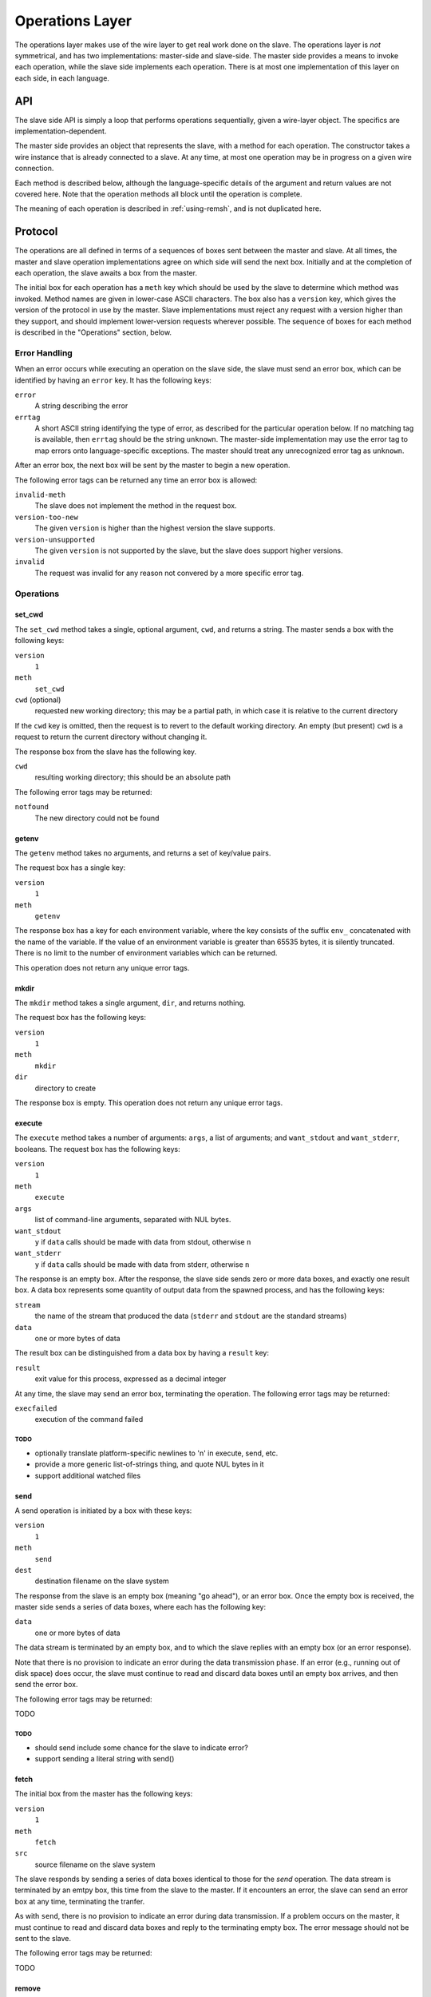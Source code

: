 Operations Layer
================

The operations layer makes use of the wire layer to get real work done on the
slave.  The operations layer is *not* symmetrical, and has two implementations:
master-side and slave-side.  The master side provides a means to invoke each
operation, while the slave side implements each operation.  There is at most
one implementation of this layer on each side, in each language.

API
---

The slave side API is simply a loop that performs operations sequentially,
given a wire-layer object.  The specifics are implementation-dependent.

The master side provides an object that represents the slave, with a method for
each operation.  The constructor takes a wire instance that is already
connected to a slave.  At any time, at most one operation may be in progress on
a given wire connection.

Each method is described below, although the language-specific details of the
argument and return values are not covered here.  Note that the operation
methods all block until the operation is complete.

The meaning of each operation is described in :ref:`using-remsh`, and is not
duplicated here.

Protocol
--------

The operations are all defined in terms of a sequences of boxes sent between
the master and slave.  At all times, the master and slave operation
implementations agree on which side will send the next box.  Initially and at
the completion of each operation, the slave awaits a box from the master. 

The initial box for each operation has a ``meth`` key which should be used by
the slave to determine which method was invoked.  Method names are given in
lower-case ASCII characters.  The box also has a ``version`` key, which gives
the version of the protocol in use by the master.  Slave implementations must
reject any request with a version higher than they support, and should
implement lower-version requests wherever possible.  The sequence of boxes for
each method is described in the "Operations" section, below.  

Error Handling
..............

When an error occurs while executing an operation on the slave side, the slave
must send an error box, which can be identified by having an ``error`` key.  It
has the following keys:

``error``
    A string describing the error

``errtag``
    A short ASCII string identifying the type of error, as described for the
    particular operation below.  If no matching tag is available, then
    ``errtag`` should be the string ``unknown``.  The master-side
    implementation may use the error tag to map errors onto language-specific
    exceptions.  The master should treat any unrecognized error tag as
    ``unknown``.

After an error box, the next box will be sent by the master to begin a new
operation.

The following error tags can be returned any time an error box is allowed:

``invalid-meth``
    The slave does not implement the method in the request box.

``version-too-new``
    The given ``version`` is higher than the highest version the slave supports.

``version-unsupported``
    The given ``version`` is not supported by the slave, but the slave does support
    higher versions.

``invalid``
    The request was invalid for any reason not convered by a more specific error tag.

Operations
..........

set_cwd
+++++++

The ``set_cwd`` method takes a single, optional argument, ``cwd``, and returns a
string.  The master sends a box with the following keys:

``version``
    ``1``

``meth``
    ``set_cwd``

``cwd`` (optional)
    requested new working directory; this may be a partial path, in which case
    it is relative to the current directory

If the ``cwd`` key is omitted, then the request is to revert to the default
working directory.  An empty (but present) ``cwd`` is a request to return the
current directory without changing it.

The response box from the slave has the following key.

``cwd``
    resulting working directory; this should be an absolute path

The following error tags may be returned:

``notfound``
    The new directory could not be found

getenv
++++++

The ``getenv`` method takes no arguments, and returns a set of key/value pairs.

The request box has a single key:

``version``
    ``1``

``meth``
    ``getenv``
    
The response box has a key for each environment variable, where the key
consists of the suffix ``env_`` concatenated with the name of the variable.  If
the value of an environment variable is greater than 65535 bytes, it is
silently truncated.  There is no limit to the number of environment variables
which can be returned.

This operation does not return any unique error tags.

mkdir
+++++

The ``mkdir`` method takes a single argument, ``dir``, and returns nothing.

The request box has the following keys:

``version``
    ``1``

``meth``
    ``mkdir``

``dir``
    directory to create

The response box is empty.  This operation does not return any unique error tags.

execute
+++++++

The ``execute`` method takes a number of arguments: ``args``, a list of
arguments; and ``want_stdout`` and ``want_stderr``, booleans.  The request box
has the following keys:

``version``
    ``1``

``meth``
    ``execute``

``args``
    list of command-line arguments, separated with NUL bytes.

``want_stdout``
    ``y`` if ``data`` calls should be made with data from stdout, otherwise
    ``n``

``want_stderr``
    ``y`` if ``data`` calls should be made with data from stderr, otherwise
    ``n``

The response is an empty box.  After the response, the slave side sends zero or
more data boxes, and exactly one result box.  A data box represents some
quantity of output data from the spawned process, and has the following keys:

``stream``
    the name of the stream that produced the data (``stderr`` and ``stdout``
    are the standard streams)

``data``
    one or more bytes of data

The result box can be distinguished from a data box by having a ``result`` key:

``result``
    exit value for this process, expressed as a decimal integer

At any time, the slave may send an error box, terminating the operation.  The
following error tags may be returned:

``execfailed``
    execution of the command failed

TODO
````

* optionally translate platform-specific newlines to '\n' in execute, send, etc.
* provide a more generic list-of-strings thing, and quote NUL bytes in it
* support additional watched files

send
++++

A send operation is initiated by a box with these keys:

``version``
    ``1``

``meth``
    ``send``

``dest``
    destination filename on the slave system

The response from the slave is an empty box (meaning "go ahead"), or an error
box.  Once the empty box is received, the master side sends a series of data
boxes, where each has the following key:

``data``
    one or more bytes of data

The data stream is terminated by an empty box, and to which the slave replies
with an empty box (or an error response).

Note that there is no provision to indicate an error during the data
transmission phase.  If an error (e.g., running out of disk space) does occur,
the slave must continue to read and discard data boxes until an empty box
arrives, and then send the error box.

The following error tags may be returned:

TODO

TODO
````

* should send include some chance for the slave to indicate error?
* support sending a literal string with send()

fetch
+++++

The initial box from the master has the following keys:

``version``
    ``1``

``meth``
    ``fetch``

``src``
    source filename on the slave system

The slave responds by sending a series of data boxes identical to those for
the *send* operation.  The data stream is terminated by an emtpy box, this time
from the slave to the master.  If it
encounters an error, the slave can send an error box at any time, terminating
the tranfer.

As with ``send``, there is no provision to indicate an error during data
transmission.  If a problem occurs on the master, it must continue to read and
discard data boxes and reply to the terminating empty box.  The
error message should not be sent to the slave.  

The following error tags may be returned:

TODO

remove
++++++

The initial box from the master has the following keys:

``version``
    ``1``

``meth``
    ``remove``

``path``
    path to the file or directory to remove

and the response from the slave is an empty box or an error.

The following error tags may be returned:

TODO

rename
++++++

The request has the following keys:

``version``
    ``1``

``meth``
    ``rename``

``src``
    pathname of the file or directory to move

``dest``
    pathname to which it should be moved

and the response from the slave is an empty box or an error.

The following error tags may be returned:

TODO

copy
++++

The request has the following keys:

``version``
    ``1``

``meth``
    ``copy``

``src``
    pathname of the file to copy

``dest``
    pathname to which it should be copied

and the response from the slave is an empty box or an error.

The following error tags may be returned:

TODO

stat
++++

The request has the following key:

``version``
    ``1``

``meth``
    ``stat``

``pathname``
    pathname to stat

and the response is a box with the following key (or an error):

``result``
    one of ``d``, ``f``, or an empty string

The following error tags may be returned:

TODO


